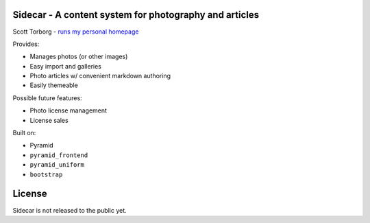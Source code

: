 Sidecar - A content system for photography and articles
=======================================================

Scott Torborg - `runs my personal homepage <http://www.scotttorborg.com>`_

Provides:

* Manages photos (or other images)
* Easy import and galleries
* Photo articles w/ convenient markdown authoring
* Easily themeable

Possible future features:

* Photo license management
* License sales

Built on:

* Pyramid
* ``pyramid_frontend``
* ``pyramid_uniform``
* ``bootstrap``


License
=======

Sidecar is not released to the public yet.
